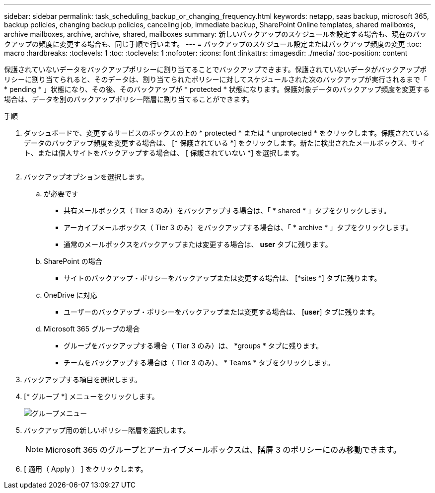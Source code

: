 ---
sidebar: sidebar 
permalink: task_scheduling_backup_or_changing_frequency.html 
keywords: netapp, saas backup, microsoft 365, backup policies, changing backup policies, canceling job, immediate backup, SharePoint Online templates, shared mailboxes, archive mailboxes, archive, archive, shared, mailboxes 
summary: 新しいバックアップのスケジュールを設定する場合も、現在のバックアップの頻度に変更する場合も、同じ手順で行います。 
---
= バックアップのスケジュール設定またはバックアップ頻度の変更
:toc: macro
:hardbreaks:
:toclevels: 1
:toc: 
:toclevels: 1
:nofooter: 
:icons: font
:linkattrs: 
:imagesdir: ./media/
:toc-position: content


[role="lead"]
保護されていないデータをバックアップポリシーに割り当てることでバックアップできます。保護されていないデータがバックアップポリシーに割り当てられると、そのデータは、割り当てられたポリシーに対してスケジュールされた次のバックアップが実行されるまで「 * pending * 」状態になり、その後、そのバックアップが * protected * 状態になります。保護対象データのバックアップ頻度を変更する場合は、データを別のバックアップポリシー階層に割り当てることができます。

.手順
. ダッシュボードで、変更するサービスのボックスの上の * protected * または * unprotected * をクリックします。保護されているデータのバックアップ頻度を変更する場合は、 [* 保護されている *] をクリックします。新たに検出されたメールボックス、サイト、または個人サイトをバックアップする場合は、 [ 保護されていない *] を選択します。
+
image:number_protected_unprotected.gif[""]

. バックアップオプションを選択します。
+
.. が必要です
+
*** 共有メールボックス（ Tier 3 のみ）をバックアップする場合は、「 * shared * 」タブをクリックします。
*** アーカイブメールボックス（ Tier 3 のみ）をバックアップする場合は、「 * archive * 」タブをクリックします。
*** 通常のメールボックスをバックアップまたは変更する場合は、 *user* タブに残ります。


.. SharePoint の場合
+
*** サイトのバックアップ・ポリシーをバックアップまたは変更する場合は、 [*sites *] タブに残ります。


.. OneDrive に対応
+
*** ユーザーのバックアップ・ポリシーをバックアップまたは変更する場合は、 [*user*] タブに残ります。


.. Microsoft 365 グループの場合
+
*** グループをバックアップする場合（ Tier 3 のみ）は、 *groups * タブに残ります。
*** チームをバックアップする場合は（ Tier 3 のみ）、 * Teams * タブをクリックします。




. バックアップする項目を選択します。
. [* グループ *] メニューをクリックします。
+
image:groups_menu.gif["グループメニュー"]

. バックアップ用の新しいポリシー階層を選択します。
+

NOTE: Microsoft 365 のグループとアーカイブメールボックスは、階層 3 のポリシーにのみ移動できます。

. [ 適用（ Apply ） ] をクリックします。


